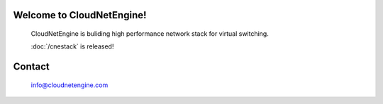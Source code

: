 Welcome to CloudNetEngine!
==========================

   CloudNetEngine is buliding high performance network stack for virtual switching.

   :doc:`/cnestack` is released!

Contact
==================
   info@cloudnetengine.com
